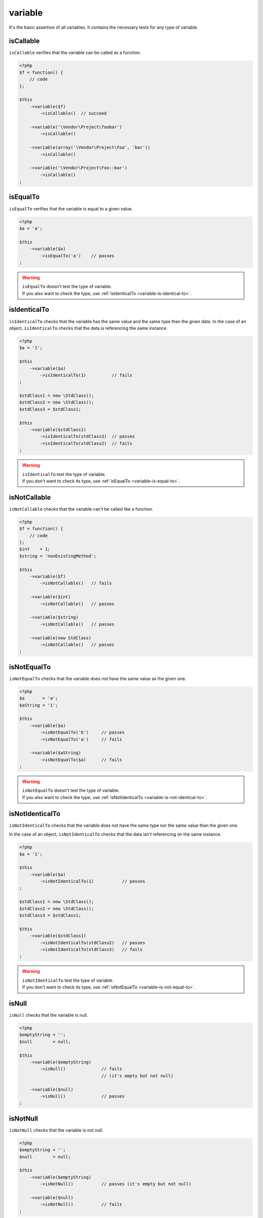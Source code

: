 .. _variable-anchor:

variable
********

It's the basic assertion of all variables. It contains the necessary tests for any type of variable.

.. _variable-is-callable:

isCallable
==========

``isCallable`` verifies that the variable can be called as a function.

.. code-block:: php

   <?php
   $f = function() {
       // code
   };

   $this
       ->variable($f)
           ->isCallable()  // succeed

       ->variable('\Vendor\Project\foobar')
           ->isCallable()

       ->variable(array('\Vendor\Project\Foo', 'bar'))
           ->isCallable()

       ->variable('\Vendor\Project\Foo::bar')
           ->isCallable()
   ;

.. _variable-is-equal-to:

isEqualTo
=========

``isEqualTo`` verifies that the variable is equal to a given value.

.. code-block:: php

   <?php
   $a = 'a';

   $this
       ->variable($a)
           ->isEqualTo('a')    // passes
   ;


.. warning::
   | ``isEqualTo`` doesn't test the type of variable.
   | If you also want to check the type, use :ref:`isIdenticalTo <variable-is-identical-to>`.


.. _variable-is-identical-to:

isIdenticalTo
=============

``isIdenticalTo`` checks that the variable has the same value and the same type than the given data. In the case of an object, ``isIdenticalTo`` checks that the data is referencing the same instance.

.. code-block:: php

   <?php
   $a = '1';

   $this
       ->variable($a)
           ->isIdenticalTo(1)          // fails
   ;

   $stdClass1 = new \StdClass();
   $stdClass2 = new \StdClass();
   $stdClass3 = $stdClass1;

   $this
       ->variable($stdClass1)
           ->isIdenticalTo(stdClass3)  // passes
           ->isIdenticalTo(stdClass2)  // fails
   ;

.. warning::
   | ``isIdenticalTo`` test the type of variable.
   | If you don't want to check its type, use :ref:`isEqualTo <variable-is-equal-to>`.


.. _variable-is-not-callable:

isNotCallable
=============

``isNotCallable`` checks that the variable can't be called like a function.

.. code-block:: php

   <?php
   $f = function() {
       // code
   };
   $int    = 1;
   $string = 'nonExistingMethod';

   $this
       ->variable($f)
           ->isNotCallable()   // fails

       ->variable($int)
           ->isNotCallable()   // passes

       ->variable($string)
           ->isNotCallable()   // passes

       ->variable(new StdClass)
           ->isNotCallable()   // passes
   ;

.. _variable-is-not-equal-to:

isNotEqualTo
============

``isNotEqualTo`` checks that the variable does not have the same value as the given one.

.. code-block:: php

   <?php
   $a       = 'a';
   $aString = '1';

   $this
       ->variable($a)
           ->isNotEqualTo('b')     // passes
           ->isNotEqualTo('a')     // fails

       ->variable($aString)
           ->isNotEqualTo($a)      // fails
   ;

.. warning::
   | ``isNotEqualTo`` doesn't test the type of variable.
   | If you also want to check the type, use :ref:`isNotIdenticalTo <variable-is-not-identical-to>`.


.. _variable-is-not-identical-to:

isNotIdenticalTo
================

``isNotIdenticalTo`` checks that the variable does not have the same type nor the same value than the given one.

In the case of an object, ``isNotIdenticalTo`` checks that the data isn't referencing on the same instance.

.. code-block:: php

   <?php
   $a = '1';

   $this
       ->variable($a)
           ->isNotIdenticalTo(1)           // passes
   ;

   $stdClass1 = new \StdClass();
   $stdClass2 = new \StdClass();
   $stdClass3 = $stdClass1;

   $this
       ->variable($stdClass1)
           ->isNotIdenticalTo(stdClass2)   // passes
           ->isNotIdenticalTo(stdClass3)   // fails
   ;

.. warning::
   | ``isNotIdenticalTo`` test the type of variable.
   | If you don't want to check its type, use :ref:`isNotEqualTo <variable-is-not-equal-to>`.


.. _is-null:

isNull
======

``isNull`` checks that the variable is null.

.. code-block:: php

   <?php
   $emptyString = '';
   $null        = null;

   $this
       ->variable($emptyString)
           ->isNull()              // fails
                                   // (it's empty but not null)

       ->variable($null)
           ->isNull()              // passes
   ;

.. _is-not-null:

isNotNull
=========

``isNotNull`` checks that the variable is not null.

.. code-block:: php

   <?php
   $emptyString = '';
   $null        = null;

   $this
       ->variable($emptyString)
           ->isNotNull()           // passes (it's empty but not null)

       ->variable($null)
           ->isNotNull()           // fails
   ;

.. _is-not-true:

isNotTrue
=========

``isNotTrue`` check that the variable is strictly not equal to ``true``.

.. code-block:: php

   <?php
   $true  = true;
   $false = false;
   $this
       ->variable($true)
           ->isNotTrue()     // fails

       ->variable($false)
           ->isNotTrue()     // succeed
   ;


.. _is-not-false:

isNotFalse
==========

``isNotFalse`` check that the variable is strictly not equal to ``false``.

.. code-block:: php

   <?php
   $true  = true;
   $false = false;
   $this
       ->variable($false)
           ->isNotFalse()     // fails

       ->variable($true)
           ->isNotFalse()     // succeed
   ;
